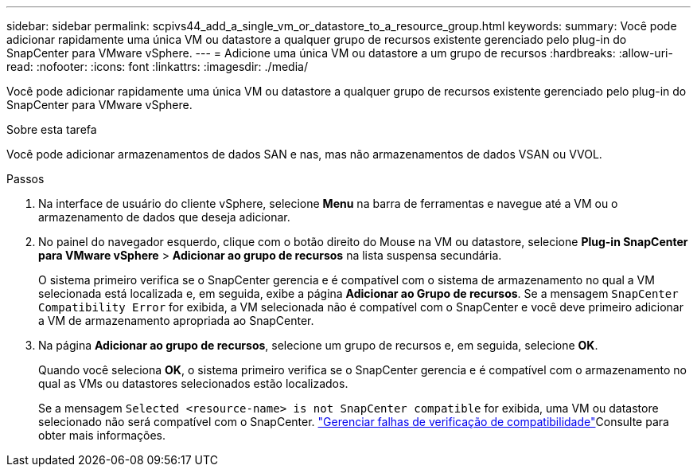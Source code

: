 ---
sidebar: sidebar 
permalink: scpivs44_add_a_single_vm_or_datastore_to_a_resource_group.html 
keywords:  
summary: Você pode adicionar rapidamente uma única VM ou datastore a qualquer grupo de recursos existente gerenciado pelo plug-in do SnapCenter para VMware vSphere. 
---
= Adicione uma única VM ou datastore a um grupo de recursos
:hardbreaks:
:allow-uri-read: 
:nofooter: 
:icons: font
:linkattrs: 
:imagesdir: ./media/


[role="lead"]
Você pode adicionar rapidamente uma única VM ou datastore a qualquer grupo de recursos existente gerenciado pelo plug-in do SnapCenter para VMware vSphere.

.Sobre esta tarefa
Você pode adicionar armazenamentos de dados SAN e nas, mas não armazenamentos de dados VSAN ou VVOL.

.Passos
. Na interface de usuário do cliente vSphere, selecione *Menu* na barra de ferramentas e navegue até a VM ou o armazenamento de dados que deseja adicionar.
. No painel do navegador esquerdo, clique com o botão direito do Mouse na VM ou datastore, selecione *Plug-in SnapCenter para VMware vSphere* > *Adicionar ao grupo de recursos* na lista suspensa secundária.
+
O sistema primeiro verifica se o SnapCenter gerencia e é compatível com o sistema de armazenamento no qual a VM selecionada está localizada e, em seguida, exibe a página *Adicionar ao Grupo de recursos*. Se a mensagem `SnapCenter Compatibility Error` for exibida, a VM selecionada não é compatível com o SnapCenter e você deve primeiro adicionar a VM de armazenamento apropriada ao SnapCenter.

. Na página *Adicionar ao grupo de recursos*, selecione um grupo de recursos e, em seguida, selecione *OK*.
+
Quando você seleciona *OK*, o sistema primeiro verifica se o SnapCenter gerencia e é compatível com o armazenamento no qual as VMs ou datastores selecionados estão localizados.

+
Se a mensagem `Selected <resource-name> is not SnapCenter compatible` for exibida, uma VM ou datastore selecionado não será compatível com o SnapCenter. link:scpivs44_create_resource_groups_for_vms_and_datastores.html#manage-compatibility-check-failures["Gerenciar falhas de verificação de compatibilidade"]Consulte para obter mais informações.


